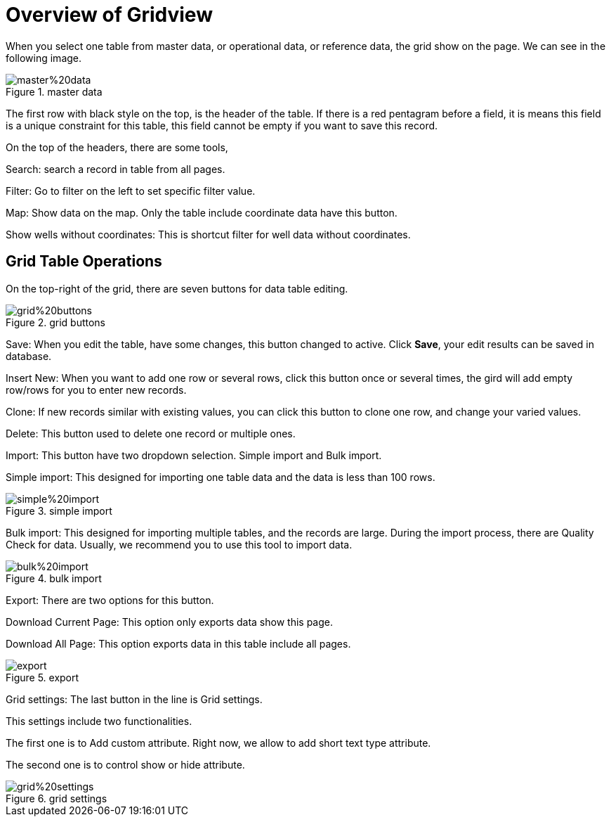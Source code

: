 = Overview of Gridview

When you select one table from master data, or operational data, or reference data, the grid show on the page. We can see in the following image.

image::master%20data.PNG[title="master data"]

The first row with black style on the top, is the header of the table. If there is a red pentagram before a field, it is means this field is a unique constraint for this table, this field cannot be empty if you want to save this record.

On the top of the headers, there are some tools,

Search: search a record in table from all pages.

Filter: Go to filter on the left to set specific filter value.

Map: Show data on the map. Only the table include coordinate data have this button.

Show wells without coordinates: This is shortcut filter for well data without coordinates.

== Grid Table Operations

On the top-right of the grid, there are seven buttons for data table editing.

image::grid%20buttons.PNG[title="grid buttons"]

Save: When you edit the table, have some changes, this button changed to active. Click *Save*, your edit results can be saved in database.

Insert New: When you want to add one row or several rows, click this button once or several times, the gird will add empty row/rows for you to enter new records.

Clone: If new records similar with existing values, you can click this button to clone one row, and change your varied values.

Delete: This button used to delete one record or multiple ones.

Import: This button have two dropdown selection. Simple import and Bulk import.

Simple import: This designed for importing one table data and the data is less than 100 rows.

image::simple%20import.PNG[title="simple import"]

Bulk import: This designed for importing multiple tables, and the records are large. During the import process, there are Quality Check for data. Usually, we recommend you to use this tool to import data.

image::bulk%20import.PNG[title="bulk import"]

Export: There are two options for this button.

Download Current Page: This option only exports data show this page.

Download All Page: This option exports data in this table include all pages.

image::export.PNG[title="export"]

Grid settings: The last button in the line is Grid settings.

This settings include two functionalities.

The first one is to Add custom attribute. Right now, we allow to add short text type attribute.

The second one is to control show or hide attribute.

image::grid%20settings.PNG[title="grid settings"]
